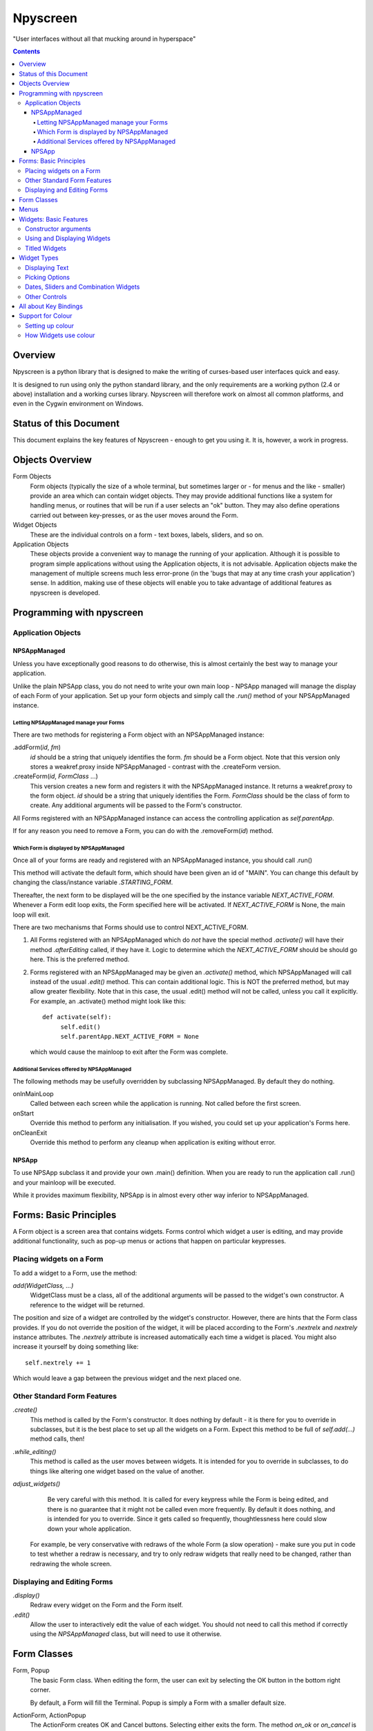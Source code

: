 #########
Npyscreen
#########

"User interfaces without all that mucking around in hyperspace"

.. contents::

Overview
========

Npyscreen is a python library that is designed to make the writing of curses-based user interfaces quick and easy.  

It is designed to run using only the python standard library, and the only requirements are a working python (2.4 or above) installation and a working curses library.  Npyscreen will therefore work on almost all common platforms, and even in the Cygwin environment on Windows.



Status of this Document
=======================

This document explains the key features of Npyscreen - enough to get you using it.  It is, however, a work in progress.


Objects Overview
================

Form Objects
	Form objects (typically the size of a whole terminal, but sometimes larger or - for menus and the like - smaller) provide an area which can contain widget objects.  They may provide additional functions like a system for handling menus, or routines that will be run if a user selects an "ok" button.  They may also define operations carried out between key-presses, or as the user moves around the Form.
	
Widget Objects
	These are the individual controls on a form - text boxes, labels, sliders, and so on.
	
Application Objects
	These objects provide a convenient way to manage the running of your application.  Although it is possible to program simple applications without using the Application objects, it is not advisable.  Application objects make the management of multiple screens much less error-prone (in the 'bugs that may at any time crash your application') sense.  In addition, making use of these objects will enable you to take advantage of additional features as npyscreen is developed.

Programming with npyscreen
==========================

Application Objects
*******************

NPSAppManaged
-------------

Unless you have exceptionally good reasons to do otherwise, this is almost certainly the best way to manage your application.  

Unlike the plain NPSApp class, you do not need to write your own main loop - NPSApp managed will manage the display of each Form of your application.  Set up your form objects and simply call the *.run()* method of your NPSAppManaged instance.

Letting NPSAppManaged manage your Forms
~~~~~~~~~~~~~~~~~~~~~~~~~~~~~~~~~~~~~~~

There are two methods for registering a Form object with an NPSAppManaged instance:

.addForm(*id*, *fm*)
	*id* should be a string that uniquely identifies the form.  *fm* should be a Form object.  Note that this version only stores a weakref.proxy inside NPSAppManaged - contrast with the .createForm version.
	
.createForm(*id*, *FormClass* ...)
	This version creates a new form and registers it with the NPSAppManaged instance.  It returns a weakref.proxy to the form object.  *id* should be a string that uniquely identifies the Form.  *FormClass* should be the class of form to create.  Any additional arguments will be passed to the Form's constructor.

All Forms registered with an NPSAppManaged instance can access the controlling application as *self.parentApp*.

If for any reason you need to remove a Form, you can do with the .removeForm(*id*) method. 

Which Form is displayed by NPSAppManaged
~~~~~~~~~~~~~~~~~~~~~~~~~~~~~~~~~~~~~~~~

Once all of your forms are ready and registered with an NPSAppManaged instance, you should call .run()

This method will activate the default form, which should have been given an id of "MAIN".  You can change this default by changing the class/instance variable *.STARTING_FORM*.

Thereafter, the next form to be displayed will be the one specified by the instance variable *NEXT_ACTIVE_FORM*.  Whenever a Form edit loop exits, the Form specified here will be activated.  If *NEXT_ACTIVE_FORM* is None, the main loop will exit.

There are two mechanisms that Forms should use to control NEXT_ACTIVE_FORM.  

1. All Forms registered with an NPSAppManaged which do *not* have the special method *.activate()* will have their method *.afterEditing* called, if they have it.  Logic to determine which the *NEXT_ACTIVE_FORM* should be should go here.  This is the preferred method.

2. Forms registered with an NPSAppManaged may be given an *.activate()* method, which NPSAppManaged will call instead of the usual *.edit()* method.  This can contain additional logic.  This is NOT the preferred method, but may allow greater flexibility.  Note that in this case, the usual .edit() method will not be called, unless you call it explicitly.   For example, an .activate() method might look like this::
    
    def activate(self):
         self.edit()
         self.parentApp.NEXT_ACTIVE_FORM = None
    
   which would cause the mainloop to exit after the Form was complete.

Additional Services offered by NPSAppManaged
~~~~~~~~~~~~~~~~~~~~~~~~~~~~~~~~~~~~~~~~~~~~~

The following methods may be usefully overridden by subclassing NPSAppManaged.  By default they do nothing.

onInMainLoop
    Called between each screen while the application is running. Not called before the first screen. 

onStart
    Override this method to perform any initialisation.  If you wished, you could set up your application's Forms here.
        
onCleanExit
    Override this method to perform any cleanup when application is exiting without error.

NPSApp
------

To use NPSApp subclass it and provide your own .main() definition.  When you are ready to run the application call .run() and your mainloop will be executed.

While it provides maximum flexibility, NPSApp is in almost every other way inferior to NPSAppManaged.


Forms: Basic Principles
=======================

A Form object is a screen area that contains widgets.  Forms control which widget a user is editing, and may provide additional functionality, such as pop-up menus or actions that happen on particular keypresses.


Placing widgets on a Form
*************************

To add a widget to a Form, use the method:

*add(WidgetClass, ...)*
    WidgetClass must be a class, all of the additional arguments will be passed to the widget's own constructor.  A reference to the widget will be returned.


The position and size of a widget are controlled by the widget's constructor.  However, there are hints that the Form class provides.  If you do not override the position of the widget, it will be placed according to the Form's *.nextrelx* and *nextrely* instance attributes.  The *.nextrely* attribute is increased automatically each time a widget is placed.  You might also increase it yourself by doing something like::
   
   self.nextrely += 1

Which would leave a gap between the previous widget and the next placed one.

Other Standard Form Features
****************************

*.create()*
    This method is called by the Form's constructor.  It does nothing by default - it is there for you to override in subclasses, but it is the best place to set up all the widgets on a Form.  Expect this method to be full of *self.add(...)* method calls, then!

*.while_editing()*
    This method is called as the user moves between widgets.  It is intended for you to override in subclasses, to do things like altering one widget based on the value of another.

*adjust_widgets()*
    Be very careful with this method.  It is called for every keypress while the Form is being edited, and there is no guarantee that it might not be called even more frequently.  By default it does nothing, and is intended for you to override.  Since it gets called so frequently, thoughtlessness here could slow down your whole application.  

   For example, be very conservative with redraws of the whole Form (a slow operation) - make sure you put in code to test whether a redraw is necessary, and try to only redraw widgets that really need to be changed, rather than redrawing the whole screen.

Displaying and Editing Forms
****************************

*.display()*
    Redraw every widget on the Form and the Form itself.

*.edit()*
    Allow the user to interactively edit the value of each widget.  You should not need to call this method if correctly using the *NPSAppManaged* class, but will need to use it otherwise.

Form Classes
============

Form, Popup
   The basic Form class.  When editing the form, the user can exit by selecting the OK button in the bottom right corner.
   
   By default, a Form will fill the Terminal.  Popup is simply a Form with a smaller default size.
   
ActionForm, ActionPopup
   The ActionForm creates OK and Cancel buttons.  Selecting either exits the form.  The method *on_ok* or *on_cancel* is called when the Form exits.  Subclasses may therefore usefully override one or both of these methods, which by default do nothing.
   
TitleForm, TitleFooterForm, SplitForm
   These are Form classes with slightly different layouts.
   
   The SplitForm has a horizontal line across the middle.  The method *get_half_way()* will tell you where it has been drawn.
   
FormWithMenus, ActionFormWithMenus
   These forms are similar to the Form and ActionForm classes, but provide the additional functionality of Popup menus.
   
   To add a new menu to the Form use the method *new_menu(name='')*.  This will create the menu and return a proxy to it.  For more details see the section on Menus below.
   
Menus
=====

Some Form classes support the use of popup menus.  Indeed, menus could in theory be used as widgets on their own.  Popup menus (inspired, in fact, by the menu system in RiscOS) were selected instead of drop-down menus as being more suitable for a keyboard environment, making better use of available screen space and being easier to deploy on terminals of varied sizes.

Menus are usually created by calling a (supporting) Form's *new_menu* method.  Thereafter, the following methods are useful:

*addItem(text='', onSelect=function)*
   *text* should be the string to be menu.  onSelect should be a function to be called if that item is selected by the user.  This is one of the few easy opportunities in npyscreen to create circular references - you may wish to pass in a proxy to a function instead.  I've tried to guard you against circular references as much as possible - but this is just one of those times I can't second-guess your application structure.
   
*addNewSubmenu(...)*
   Create a new submenu (returning a proxy to it).  This is the preferred way of creating submenus. 
   
*addSubmenu(submenu)*
    Add an existing Menu to the Menu as a submenu.  All things considered, addNewSubmenu is usually a better bet.
    
(Internally, this menu system is referred to as the "New" menu system - it replaces a drop-down menu system with which I was never very happy.)



Widgets: Basic Features
=======================

Widgets are created by passing their class as the first argument of a Form's *add(...)* method.  The remaining arguments will be passed to the widget's own constructor.  These control things such as size, position, name, and initial values.

Constructor arguments
*********************

*name=*
  You should probably give each widget a name (a string).  Where appropriate, it will be used as the label of the widget.

*relx=*, *rely=*
   The position of the widget on the Form is controlled by relx and rely integers.   You don't have to specify them, in which case the form will do its best to decide where to put the widget.  You can specify only one or the other if you so choose (eg. you probably don't usually need to specify relx).

*width=*, *height=*, *max_width=*, *max_height=*
   By default, widgets will expand to fill all available space to the right and downwards, unless that would not make sense - for example single lines of text do not need moe than one line, and so don't claim more than one.  To alter the size of a widget, therefore, specify a different *max_width* or *max_height*.  It is probably better to use the max\_ versions - these will not raise an error if space is getting tight and you specify too much, but will try to squash the widget into remaining space.

*value=*
   The value of a widget is the thing a user can change - a string, a date, a selection of items, a filename.  The initial setting of the *.value* attribute can be specified here.

*values=*
   Where a widget offers the user a selection from a list of values, these can be specified here: this is the initial setting of the *values* attribute.

*editable=True*
   Whether the user should be able to edit a widget.  (Initial setting of the *.editable* attribute.)

*hidden=False*
   Whether a widget is visible or not.  (Initial setting of the *.hidden* attribute.)

*color='DEFAULT'*, labelColor='LABEL'
   Provides a hint to the colour-management system as to how the widget should be displayed.  More details elsewhere.

Using and Displaying Widgets
****************************

All widgets have the following methods:

*display()*
   Redraws the widget and tells curses to update the screen.

*update()*
   Redraws the widget, but doesn't tell curses to update the screen (it is more efficient to update all widgets and then have the Form on which they sit tell curses to redraw the screen all in one go).

   Most widgets accept the optional argument *clear=False|True* which affects whether they first blank the area they occupy before redrawing themselves

*edit()*
   Allow the user to interact with the widget.  The method returns when the user leaves the widget.

Titled Widgets
**************

Many widgets exist in two forms, one with a label, one without.  For example Textbox and TitleText.  If the label is particularly long (at time of construction), the label may be put on its own line.  Additional constructor arguments:

*use_two_lines=*
  If either True or False, override what the widget would otherwise choose. 

*field_width=*
  (For text fields) - how wide should the entry part of the widget be?

*begin_entry_at=16*
   At what column should the entry part of the widget begin?

Internally titled widgets are actually a textbox (for the label) and whatever other kind of widget is required.  You can access the separate widgets (if you ever need to - you shouldn't) through the *label_widget* *entry_widget* attributes.

However, you may never need to, since the *value* and *values* attributes of the combined widget should work as expected.

Widget Types
============

Displaying Text
***************

Textbox, TitleText
   A single line of text, although of arbitrary length - the basic entry widget.

FixedText, TitleFixedText
   A single line of text, but with the editing functions of Textbox removed.

PasswordEntry, TitlePassword
   A textbox but altered so that the exact letters of *.value* are not displayed.  

Autocomplete
   This is a textbox but with additional functionality - the idea is that if the user presses TAB the widget will attempt to 'complete' what the user was typing, offering a choice of options if appropriate.  

   Of course, context is everything here.  *Autocomplete* is therefore not useful, but is intended as something you can subclass.  See the Filename and TitleFilename classes for examples. 

TitleFilename, Filename
   A textbox that will attempt to 'complete' a filename or path entered by the user.
   
   This is an example of the *Autocomplete* widget.

MultiLineEdit
   This widget allows the user to edit several lines of text. 

Pager
   This widget displays lines of text, allowing the user to scroll through them, but not edit them.



Picking Options
***************

MultiLine
   Offer the user a list of options.  (This widget could probably have a better name, but we're stuck with it for now)

   The options should be stored in the attribute *values* as a list.  The attribute *value* stores the index of the user's selection.

   One of the most important features of MultiLine and widgets derived from it is that it can be adapted easily to allow the user to choose different types of objects.  To do so, override the method *display_value(self, vl)*.  The argument *vl* will be the object being displayed, and the function should return a string that can be displayed on the screen.

TitleMultiLine
   A titled version of the MultiLine widget.  

   If creating your own subclasses of MultiLine, you can create Title versions by subclassing this object and changing the _entry_type class variable.

MultiSelect, TitleMultiSelect, 
    Offer the User a list of options, allow him or her to select more than one of them.
    
    The *value* attribute is a list of the indexes user's choices.  As with the MultiLine widget, the list of choices is stored in the attribue *values*.

SelectOne, TitleSelectOne
    Functionally, these are like the Multiline versions, but with a display similar to the MultiSelect widget.

MultiSelectFixed, TitleMultiSelectFixed
    These special versions of MultiSelect are intended to display data, but like Textfixed do not allow the user to actually edit it.

Dates, Sliders and Combination Widgets
**************************************

DateCombo, TitleDateCombo
    These widgets allow a user to select a date.  The actual selection of a date is done with the class MonthBox, which is displayed in a temporary window.

ComboBox, TitleCombo
    This box looks like a Textbox, but the user can only select from a list of options.  Which are displayed in a temporary window if the user wants to change the value.  Like the MultiLine widget, the attribute *value* is the index of a selection in the list *values*.  The ComboBox widget can also be customised by overloading the *display_value(self, vl)* method. 

Slider, TitleSlider
   Slider presents a horizontal slider.  The following additional arguments to the constructor are useful:

   out_of=100
      The maximum value of the slider.
   step=1
      The increments by which a user my increase or decrease the value.
   lowest=0
      The minimum value a user can select. Note that sliders are not designed to allow a user to select negative values.  *lowest* should be >= 0
   label=True
      Whether to print a text label next to the slider.  If so, see the *translate_value* method.
      
   All of these options set attributes of the same name that may be altered once the widget exists.
   
   The text displayed next to the widget (if *label=True*) is generated by the *translate_value* method.  This takes no options and returns a string.  It makes sense to subclass the Slider object and overload this method.  It probably makes sense to ensure that the string generated is of a fixed length.  Thus the default code looks like::
   
      stri = "%s / %s" %(self.value, self.out_of)
      l = (len(str(self.out_of)))*2+4
      stri = stri.rjust(l)
      return stri

Other Controls
**************

Checkbox, RoundCheckBox
   These offer a single option - the label is generated from the attribute *name*, as for titled widgets.  The attribute *value* is either true or false.


Button
   Functionally similar to the Checkbox widgets, but looking different.  The Button is usually used for OK and Cancel Buttons on Forms and similar things.
   
FormControlCheckbox
   A common use of Checkbox is to offer the user the option to enter additional data.  For example "Enter Expiry Date".  In such a case, the Form needs to display additional fields in some cases, but not in others.  FormControlCheckbox makes this trivial.
   
   Two methods are defined:
   
   addVisibleWhenSelected(*wg*)
      *wg* should be a widget.  
      
      This method does not create a widget, but instead puts an existing widget under the control of the FormControlCheckbox.  If FormControlCheckbox is selected, the widget will be visible.  
      
      As many widgets as you wish can be added in this way.
      
   addInvisibleWhenSelected(*wg*)
      Widgets registered in this way are visible only when the FormControlCheckbox is not selected.
      



    
All about Key Bindings
======================

Many objects can take actions based on user key presses.  All such objects inherit from the internal class InputHandler.  That class defines a dictionary called *handlers* and a list called *complex_handlers*.  Both of these are set up by a method called set_up_handlers called during the Constructor.

*handlers*
   Might look something like this::
   
        {curses.ascii.NL:   self.h_exit_down,
         curses.ascii.CR:   self.h_exit_down,
         curses.ascii.TAB:  self.h_exit_down,
         curses.KEY_DOWN:   self.h_exit_down,
         curses.KEY_UP:     self.h_exit_up,
         curses.KEY_LEFT:   self.h_exit_left,
         curses.KEY_RIGHT:  self.h_exit_right,
         "^P":		        self.h_exit_up,
         "^N":		        self.h_exit_down,
         curses.ascii.ESC:	self.h_exit_escape,
         curses.KEY_MOUSE:	self.h_exit_mouse,
         }

    If a key is pressed (note support for notations like "^N" for "Control-N" and "!a" for "Alt N") that exists as a key in this dictionary, the function associated with it is called.  No further action is taken.  By convention functions that handle user input are prefixed with h\_.

*complex_handlers*
    This list should contain list or tuple pairs like this (test_func, dispatch_func).  
    
    If the key is not named in the dictionary *handlers*, each test_func is run.  If it returns True, the dispatch_func is run and the search stops.
    
    Complex handlers are used, for example, to ensure that only printable characters are entered into a textbox.  Since they will be run frequently, there should be as few of them as possible, and they should execute as quickly as possible.
    
When a user is editing a widget and a key is pressed, *handlers* and then *complex_handlers* are used to try to find a function to execute.  If the widget doesn't define an action to be taken, the *handlers* and *complex_handlers* of the parent Form are then checked.

Support for Colour
==================

Setting up colour
*****************

All of the standard widgets are entirely usable on a monochrome terminal.  However, it's a colourful world these days, and npyscreen lets you display your widgets in, well, if not Technicolor(TM) then as close a curses will allow.

Colour is handled by the ThemeManager class.  Generally, your application should stick to using one ThemeManager, which you should set using the *setTheme(ThemeManager)* function.  So for example::

    npyscreen.setTheme(npyscreen.Themes.ColorfulTheme)
    
Any default themes defined by npyscreen will be accessible via npyscreen.Themes.

A basic theme looks like this::

    class DefaultTheme(npyscreen.ThemeManager):
        default_colors = {
            'DEFAULT'     : 'WHITE_BLACK',
            'FORMDEFAULT' : 'YELLOW_BLACK',
            'NO_EDIT'     : 'BLUE_BLACK',
            'STANDOUT'    : 'CYAN_BLACK',
            'LABEL'       : 'BLUE_BLACK',
            'LABELBOLD'   : 'WHITE_BLACK',
            'CONTROL'     : 'GREEN_BLACK',
        }
        
The colours - such as WHITE_BLACK ("white on black") - are defined in the *initialize_pairs* method of the ThemeManager class.  The following are defined by default::
    
    ('BLACK_WHITE',      curses.COLOR_BLACK,      curses.COLOR_WHITE),
     ('BLUE_BLACK',       curses.COLOR_BLUE,       curses.COLOR_BLACK),
     ('CYAN_BLACK',       curses.COLOR_CYAN,       curses.COLOR_BLACK),
     ('GREEN_BLACK',      curses.COLOR_GREEN,      curses.COLOR_BLACK),
     ('MAGENTA_BLACK',    curses.COLOR_MAGENTA,    curses.COLOR_BLACK),
     ('RED_BLACK',        curses.COLOR_RED,        curses.COLOR_BLACK),
     ('YELLOW_BLACK',     curses.COLOR_YELLOW,     curses.COLOR_BLACK),
    )

('WHITE_BLACK' is always defined.)    

If you find you need more, feel free to subclass ThemeManager and change class attribute *_colours_to_define*.   You are perfectly free to use colours other than the standard curses ones, but since not all terminals support doing so, npyscreen does not.

If you want to disable all colour in your application, npyscreen defines two convenient functions: *disableColor()* and *enableColor()*.

How Widgets use colour
**********************

When a widget is being drawn, it asks the active ThemeManager to tell it appropriate colours.  'LABEL', for example, is a label given to colours that will be used for the labels of widgets.  The Theme manager looks up the relevant name in its *default_colors* dictionary and returns the appropriate colour-pair as an curses attribute that is then used to draw the widget on the screen.

Individual widgets often have *color* attribute of their own (which may be set by the constructor).  This is usually set to 'DEFAULT', but could be changed to any other defined name.  This mechanism typically only allows individual widgets to have one particular part of their colour-scheme changed.

Title... versions of widgets also define the attribute *labelColor*, which can be used to change the colour of their label colour.

